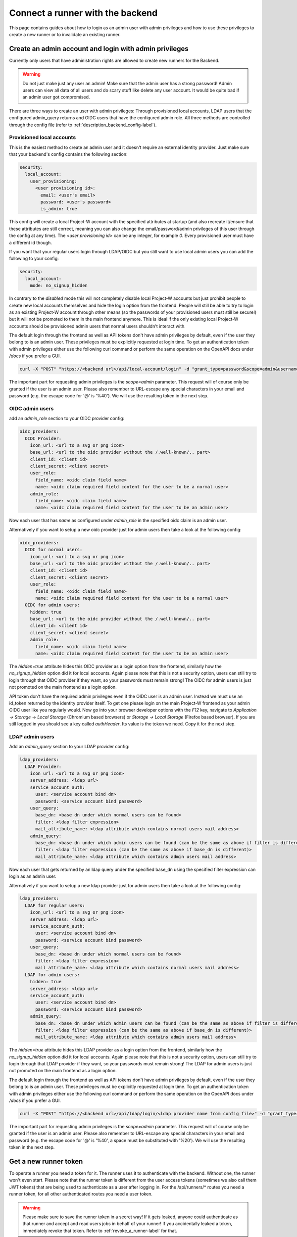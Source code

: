 Connect a runner with the backend
=================================

This page contains guides about how to login as an admin user with admin privileges and how to use these privileges to create a new runner or to invalidate an existing runner.

.. _login_with_admin_privileges:

Create an admin account and login with admin privileges
-------------------------------------------------------

Currently only users that have administration rights are allowed to create new runners for the Backend.

.. warning::
   Do not just make just any user an admin! Make sure that the admin user has a strong password! Admin users can view all data of all users and do scary stuff like delete any user account. It would be quite bad if an admin user got compromised.

There are three ways to create an user with admin privileges: Through provisioned local accounts, LDAP users that the configured admin_query returns and OIDC users that have the configured admin role. All three methods are controlled through the config file (refer to :ref:`description_backend_config-label`).

Provisioned local accounts
``````````````````````````

This is the easiest method to create an admin user and it doesn't require an external identity provider. Just make sure that your backend's config contains the following section:

.. code-block:: yaml

   security:
     local_account:
       user_provisioning:
         <user provisioning id>:
           email: <user's email>
           password: <user's password>
           is_admin: true

This config will create a local Project-W account with the specified attributes at startup (and also recreate it/ensure that these attributes are still correct, meaning you can also change the email/password/admin privileges of this user through the config at any time). The `<user provisioning id>` can be any integer, for example `0`. Every provisioned user must have a different id though.

If you want that your regular users login through LDAP/OIDC but you still want to use local admin users you can add the following to your config:

.. code-block:: yaml

   security:
     local_account:
       mode: no_signup_hidden

In contrary to the `disabled` mode this will not completely disable local Project-W accounts but just prohibit people to create new local accounts themselves and hide the login option from the frontend. People will still be able to try to login as an existing Project-W account through other means (so the passwords of your provisioned users must still be secure!) but it will not be promoted to them in the main frontend anymore. This is ideal if the only existing local Project-W accounts should be provisioned admin users that normal users shouldn't interact with.

The default login through the frontend as well as API tokens don't have admin privileges by default, even if the user they belong to is an admin user. These privileges must be explicitly requested at login time. To get an authentication token with admin privileges either use the following curl command or perform the same operation on the OpenAPI docs under `/docs` if you prefer a GUI.

.. code-block:: console

   curl -X "POST" "https://<backend url>/api/local-account/login" -d "grant_type=password&scope=admin&username=<user's email>&password=<user's password>"

The important part for requesting admin privileges is the `scope=admin` parameter. This request will of course only be granted if the user is an admin user. Please also remember to URL-escape any special characters in your email and password (e.g. the escape code for '@' is '%40'). We will use the resulting token in the next step.

OIDC admin users
````````````````

add an `admin_role` section to your OIDC provider config:

.. code-block:: yaml

   oidc_providers:
     OIDC Provider:
       icon_url: <url to a svg or png icon>
       base_url: <url to the oidc provider without the /.well-known/.. part>
       client_id: <client id>
       client_secret: <client secret>
       user_role:
         field_name: <oidc claim field name>
         name: <oidc claim required field content for the user to be a normal user>
       admin_role:
         field_name: <oidc claim field name>
         name: <oidc claim required field content for the user to be an admin user>

Now each user that has `name` as configured under `admin_role` in the specified oidc claim is an admin user.

Alternatively if you want to setup a new oidc provider just for admin users then take a look at the following config:

.. code-block:: yaml

   oidc_providers:
     OIDC for normal users:
       icon_url: <url to a svg or png icon>
       base_url: <url to the oidc provider without the /.well-known/.. part>
       client_id: <client id>
       client_secret: <client secret>
       user_role:
         field_name: <oidc claim field name>
         name: <oidc claim required field content for the user to be a normal user>
     OIDC for admin users:
       hidden: true
       base_url: <url to the oidc provider without the /.well-known/.. part>
       client_id: <client id>
       client_secret: <client secret>
       admin_role:
         field_name: <oidc claim field name>
         name: <oidc claim required field content for the user to be an admin user>

The `hidden=true` attribute hides this OIDC provider as a login option from the frontend, similarly how the `no_signup_hidden` option did it for local accounts. Again please note that this is not a security option, users can still try to login through that OIDC provider if they want, so your passwords must remain strong! The OIDC for admin users is just not promoted on the main frontend as a login option.

API token don't have the required admin privileges even if the OIDC user is an admin user. Instead we must use an id\_token returned by the identity provider itself. To get one please login on the main Project-W frontend as your admin OIDC user like you regularly would. Now go into your browser developer options with the `F12` key, navigate to `Application -> Storage -> Local Storage` (Chromium based browsers) or `Storage -> Local Storage` (Firefox based browser). If you are still logged in you should see a key called `authHeader`. Its value is the token we need. Copy it for the next step.

LDAP admin users
````````````````

Add an `admin_query` section to your LDAP provider config:

.. code-block:: yaml

  ldap_providers:
    LDAP Provider:
      icon_url: <url to a svg or png icon>
      server_address: <ldap url>
      service_account_auth:
        user: <service account bind dn>
        password: <service account bind password>
      user_query:
        base_dn: <base dn under which normal users can be found>
        filter: <ldap filter expression>
        mail_attribute_name: <ldap attribute which contains normal users mail address>
      admin_query:
        base_dn: <base dn under which admin users can be found (can be the same as above if filter is different)>
        filter: <ldap filter expression (can be the same as above if base_dn is different)>
        mail_attribute_name: <ldap attribute which contains admin users mail address>

Now each user that gets returned by an ldap query under the specified base_dn using the specified filter expression can login as an admin user.

Alternatively if you want to setup a new ldap provider just for admin users then take a look at the following config:

.. code-block:: yaml

   ldap_providers:
     LDAP for regular users:
       icon_url: <url to a svg or png icon>
       server_address: <ldap url>
       service_account_auth:
         user: <service account bind dn>
         password: <service account bind password>
       user_query:
         base_dn: <base dn under which normal users can be found>
         filter: <ldap filter expression>
         mail_attribute_name: <ldap attribute which contains normal users mail address>
     LDAP for admin users:
       hidden: true
       server_address: <ldap url>
       service_account_auth:
         user: <service account bind dn>
         password: <service account bind password>
       admin_query:
         base_dn: <base dn under which admin users can be found (can be the same as above if filter is different)>
         filter: <ldap filter expression (can be the same as above if base_dn is different)>
         mail_attribute_name: <ldap attribute which contains admin users mail address>

The `hidden=true` attribute hides this LDAP provider as a login option from the frontend, similarly how the `no_signup_hidden` option did it for local accounts. Again please note that this is not a security option, users can still try to login through that LDAP provider if they want, so your passwords must remain strong! The LDAP for admin users is just not promoted on the main frontend as a login option.

The default login through the frontend as well as API tokens don't have admin privileges by default, even if the user they belong to is an admin user. These privileges must be explicitly requested at login time. To get an authentication token with admin privileges either use the following curl command or perform the same operation on the OpenAPI docs under `/docs` if you prefer a GUI.

.. code-block:: console

   curl -X "POST" "https://<backend url>/api/ldap/login/<ldap provider name from config file>" -d "grant_type=password&scope=admin&username=<ldap username>&password=<ldap password>"

The important part for requesting admin privileges is the `scope=admin` parameter. This request will of course only be granted if the user is an admin user. Please also remember to URL-escape any special characters in your email and password (e.g. the escape code for '@' is '%40', a space must be substituted with '%20'). We will use the resulting token in the next step.

.. _get_a_runner_token-label:

Get a new runner token
----------------------

To operate a runner you need a token for it. The runner uses it to authenticate with the backend. Without one, the runner won't even start. Please note that the runner token is different from the user access tokens (sometimes we also call them JWT tokens) that are being used to authenticate as a user after logging in. For the /api/runners/* routes you need a runner token, for all other authenticated routes you need a user token.

.. warning::
   Please make sure to save the runner token in a secret way! If it gets leaked, anyone could authenticate as that runner and accept and read users jobs in behalf of your runner! If you accidentally leaked a token, immediately revoke that token. Refer to :ref:`revoke_a_runner-label` for that.

Follow the following step-by-step guide to register a new runner. We assume that you are in a Bash Terminal with curl installed:

1. Please login as an admin user with admin privileges. Follow the steps described in :ref:`login_with_admin_privileges` for how to do that.

2. Store the obtained admin user token in an environment variable for easy access in subsequent commands:

   .. code-block:: console

      JWT="<value of the obtained access token>"

2. Create the new runner:

   .. code-block:: console

      curl -X POST -H "Authorization: Bearer $JWT" https://<backend url>/api/admins/create_runner

   This should return a json object containing the attributes ``id`` and ``token``. The latter is the runner token you need!

3. Use this runner token for the ``auth_token`` field under ``backend_settings`` in the runners config. Preferably use an environment variable for that. Refer to :ref:`description_runner_config-label`.

.. _revoke_a_runner-label:

Revoke a runner token
---------------------

If a runner token got leaked or if you just don't use this runner anymore and want to clean up, then follow this step-by-step guide:

1. Please login as an admin user with admin privileges. Follow the steps described in :ref:`login_with_admin_privileges` for how to do that.

2. Store the obtained admin user token in an environment variable for easy access in subsequent commands:

   .. code-block:: console

      JWT="<value of the obtained access token>"

3. Find out the ID of the runner you want to invalidate. You can find it in the logs of the runner or as a property of any job this runner has completed.

4. Invalidate the runner:

   .. code-block:: console

      curl -X DELETE -H "Authorization: Bearer $JWT" "https://<backend url>/api/admins/invalidate_runner?runner_id=<id of the runner>"

   The runner should now have been deleted from the database, any existing jobs that may have been assigned to that runner will have been re-assigned to a different runner and the token of that runner shouldn't work anymore.
